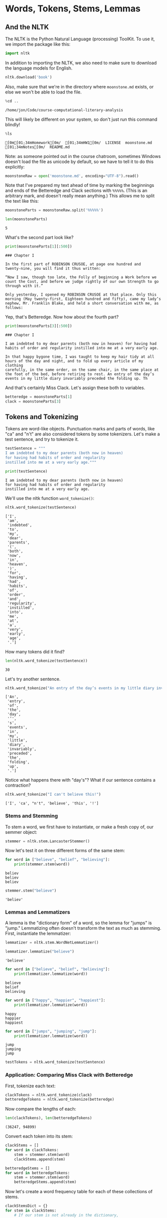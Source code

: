 * Words, Tokens, Stems, Lemmas
  :PROPERTIES:
  :CUSTOM_ID: words-tokens-stems-lemmas
  :END:
** And the NLTK
   :PROPERTIES:
   :CUSTOM_ID: and-the-nltk
   :END:
The NLTK is the Python Natural Language (processing) ToolKit. To use it, we import the package like this:

#+begin_src python
  import nltk
#+end_src

In addition to importing the NLTK, we also need to make sure to download the language models for English.

#+begin_src python
  nltk.download('book')
#+end_src

Also, make sure that we're in the directory where =moonstone.md= exists, or else we won't be able to load the file.

#+begin_src python
  %cd ..
#+end_src

#+begin_example
  /home/jon/Code/course-computational-literary-analysis
#+end_example

This will likely be different on your system, so don't just run this command blindly!

#+begin_src python
  %ls
#+end_src

#+begin_example
  [0m[01;34mHomework[0m/  [01;34mHW1[0m/  LICENSE  moonstone.md  [01;34mNotes[0m/  README.md
#+end_example

Note: as someone pointed out in the course chatroom, sometimes Windows doesn't load the file as unicode by default, so we have to tell it to do this explicitly:

#+begin_src python
  moonstoneRaw = open('moonstone.md', encoding="UTF-8").read()
#+end_src

Note that I've prepared my text ahead of time by marking the beginnings and ends of the Betteredge and Clack sections with =%%%%%=. (This is an arbitrary mark, and doesn't really mean anything.) This allows me to split the text like this:

#+begin_src python
  moonstoneParts = moonstoneRaw.split('%%%%%')
#+end_src

#+begin_src python
  len(moonstoneParts)
#+end_src

#+begin_example
  5
#+end_example

What's the second part look like?

#+begin_src python
  print(moonstoneParts[1][:500])
#+end_src

#+begin_example
  ### Chapter I

  In the first part of ROBINSON CRUSOE, at page one hundred and
  twenty-nine, you will find it thus written:

  “Now I saw, though too late, the Folly of beginning a Work before we
  count the Cost, and before we judge rightly of our own Strength to go
  through with it.”

  Only yesterday, I opened my ROBINSON CRUSOE at that place. Only this
  morning (May twenty-first, Eighteen hundred and fifty), came my lady’s
  nephew, Mr. Franklin Blake, and held a short conversation with me, as
  follows:
#+end_example

Yep, that's Betteredge. Now how about the fourth part?

#+begin_src python
  print(moonstoneParts[3][:500])
#+end_src

#+begin_example
  ### Chapter I

  I am indebted to my dear parents (both now in heaven) for having had
  habits of order and regularity instilled into me at a very early age.

  In that happy bygone time, I was taught to keep my hair tidy at all
  hours of the day and night, and to fold up every article of my clothing
  carefully, in the same order, on the same chair, in the same place at
  the foot of the bed, before retiring to rest. An entry of the day’s
  events in my little diary invariably preceded the folding up. Th
#+end_example

And that's certainly Miss Clack. Let's assign these both to variables.

#+begin_src python
  betteredge = moonstoneParts[1]
  clack = moonstoneParts[3]
#+end_src

** Tokens and Tokenizing
   :PROPERTIES:
   :CUSTOM_ID: tokens-and-tokenizing
   :END:
Tokens are word-like objects. Punctuation marks and parts of words, like "ca" and "n't" are also considered tokens by some tokenizers. Let's make a test sentence, and try to tokenize it.

#+begin_src python
  testSentence = """
  I am indebted to my dear parents (both now in heaven) 
  for having had habits of order and regularity 
  instilled into me at a very early age."""
#+end_src

#+begin_src python
  print(testSentence)
#+end_src

#+begin_example
  I am indebted to my dear parents (both now in heaven) 
  for having had habits of order and regularity 
  instilled into me at a very early age.
#+end_example

We'll use the nltk function =word_tokenize()=:

#+begin_src python
  nltk.word_tokenize(testSentence)
#+end_src

#+begin_example
  ['I',
   'am',
   'indebted',
   'to',
   'my',
   'dear',
   'parents',
   '(',
   'both',
   'now',
   'in',
   'heaven',
   ')',
   'for',
   'having',
   'had',
   'habits',
   'of',
   'order',
   'and',
   'regularity',
   'instilled',
   'into',
   'me',
   'at',
   'a',
   'very',
   'early',
   'age',
   '.']
#+end_example

How many tokens did it find?

#+begin_src python
  len(nltk.word_tokenize(testSentence))
#+end_src

#+begin_example
  30
#+end_example

Let's try another sentence.

#+begin_src python
  nltk.word_tokenize("An entry of the day’s events in my little diary invariably preceded the folding up.")
#+end_src

#+begin_example
  ['An',
   'entry',
   'of',
   'the',
   'day',
   '’',
   's',
   'events',
   'in',
   'my',
   'little',
   'diary',
   'invariably',
   'preceded',
   'the',
   'folding',
   'up',
   '.']
#+end_example

Notice what happens there with "day's"? What if our sentence contains a contraction?

#+begin_src python
  nltk.word_tokenize("I can't believe this!")
#+end_src

#+begin_example
  ['I', 'ca', "n't", 'believe', 'this', '!']
#+end_example

*** Stems and Stemming
    :PROPERTIES:
    :CUSTOM_ID: stems-and-stemming
    :END:
To stem a word, we first have to instantiate, or make a fresh copy of, our semmer object:

#+begin_src python
  stemmer = nltk.stem.LancasterStemmer()
#+end_src

Now let's test it on three different forms of the same stem:

#+begin_src python
  for word in ["believe", "belief", "believing"]:
      print(stemmer.stem(word))
#+end_src

#+begin_example
  believ
  believ
  believ
#+end_example

#+begin_src python
  stemmer.stem("believe")
#+end_src

#+begin_example
  'believ'
#+end_example

*** Lemmas and Lemmatizers
    :PROPERTIES:
    :CUSTOM_ID: lemmas-and-lemmatizers
    :END:
A lemma is the "dictionary form" of a word, so the lemma for "jumps" is "jump." Lemmatizing often doesn't transform the text as much as stemming. First, instantiate the lemmatizer:

#+begin_src python
  lemmatizer = nltk.stem.WordNetLemmatizer()
#+end_src

#+begin_src python
  lemmatizer.lemmatize("believe")
#+end_src

#+begin_example
  'believe'
#+end_example

#+begin_src python
  for word in ["believe", "belief", "believing"]:
      print(lemmatizer.lemmatize(word))
#+end_src

#+begin_example
  believe
  belief
  believing
#+end_example

#+begin_src python
  for word in ["happy", "happier", "happiest"]:
      print(lemmatizer.lemmatize(word))
#+end_src

#+begin_example
  happy
  happier
  happiest
#+end_example

#+begin_src python
  for word in ["jumps", "jumping", "jump"]:
      print(lemmatizer.lemmatize(word))
#+end_src

#+begin_example
  jump
  jumping
  jump
#+end_example

#+begin_src python
  testTokens = nltk.word_tokenize(testSentence)
#+end_src

*** Application: Comparing Miss Clack with Betteredge
    :PROPERTIES:
    :CUSTOM_ID: application-comparing-miss-clack-with-betteredge
    :END:
First, tokenize each text:

#+begin_src python
  clackTokens = nltk.word_tokenize(clack)
  betteredgeTokens = nltk.word_tokenize(betteredge)
#+end_src

Now compare the lengths of each:

#+begin_src python
  len(clackTokens), len(betteredgeTokens)
#+end_src

#+begin_example
  (36247, 94899)
#+end_example

Convert each token into its stem:

#+begin_src python
  clackStems = []
  for word in clackTokens: 
      stem = stemmer.stem(word)
      clackStems.append(stem)
#+end_src

#+begin_src python
  betteredgeStems = []
  for word in betteredgeTokens: 
      stem = stemmer.stem(word)
      betteredgeStems.append(stem)
#+end_src

Now let's create a word frequency table for each of these collections of stems.

#+begin_src python
  clackStemsDict = {}
  for stem in clackStems:
      # If our stem is not already in the dictionary, 
      # it has a frequency of one. 
      if stem not in clackStemsDict: 
          clackStemsDict[stem] = 1
      else: 
          # Otherwise, increase the count by one. 
          clackStemsDict[stem] = clackStemsDict[stem] + 1
#+end_src

#+begin_src python
  betteredgeStemsDict = {}
  for stem in betteredgeStems:
      # If our stem is not already in the dictionary, 
      # it has a frequency of one. 
      if stem not in betteredgeStemsDict: 
          betteredgeStemsDict[stem] = 1
      else: 
          betteredgeStemsDict[stem] = betteredgeStemsDict[stem] + 1
#+end_src

#+begin_src python
  len(clackTokens), len(betteredgeTokens)
#+end_src

#+begin_example
  (36247, 94899)
#+end_example

Let's compare the proportions of exclamation marks used by each. We're dividing by the total number of tokens in each, so that we're dealing with proportions, rather than raw counts:

#+begin_src python
  print(clackStemsDict['!'] / len(clackTokens)) 
  print(betteredgeStemsDict['!'] / len(betteredgeTokens))
#+end_src

#+begin_example
  0.0068419455403205785
  0.003530068809997998
#+end_example

Looks like Miss Clack uses exclamation point (!) about twice as much as Betteredge!!!

** Sentence Tokenization
   :PROPERTIES:
   :CUSTOM_ID: sentence-tokenization
   :END:
We can also tokenize by sentences instead of words

#+begin_src python
  betteredgeSents = nltk.sent_tokenize(betteredge)
  clackSents = nltk.sent_tokenize(clack)
#+end_src

#+begin_src python
  clackSents[:5]
#+end_src

#+begin_example
  [' \n\n### Chapter I\n\nI am indebted to my dear parents (both now in heaven) for having had\nhabits of order and regularity instilled into me at a very early age.',
   'In that happy bygone time, I was taught to keep my hair tidy at all\nhours of the day and night, and to fold up every article of my clothing\ncarefully, in the same order, on the same chair, in the same place at\nthe foot of the bed, before retiring to rest.',
   'An entry of the day’s\nevents in my little diary invariably preceded the folding up.',
   'The\n“Evening Hymn” (repeated in bed) invariably followed the folding up.',
   'And the sweet sleep of childhood invariably followed the “Evening Hymn.”\n\nIn later life (alas!)']
#+end_example

Let's see what some lengths of some sentences are:

#+begin_src python
  for sent in betteredgeSents[100:105]: 
      print(len(sent))
#+end_src

#+begin_example
  123
  100
  279
  80
  76
#+end_example

...and we can build up lists of sentence lengths for each character:

#+begin_src python
  clackSentenceLengths = []
  for sent in clackSents: 
      clackSentenceLengths.append(len(sent))
#+end_src

#+begin_src python
  betteredgeSentenceLengths = []
  for sent in betteredgeSents: 
      betteredgeSentenceLengths.append(len(sent))
#+end_src

Now we can find the average sentence length for each:

#+begin_src python
  sum(clackSentenceLengths)/len(clackSentenceLengths)
#+end_src

#+begin_example
  99.87649164677805
#+end_example

#+begin_src python
  sum(betteredgeSentenceLengths)/len(betteredgeSentenceLengths)
#+end_src

#+begin_example
  112.04363827549948
#+end_example
